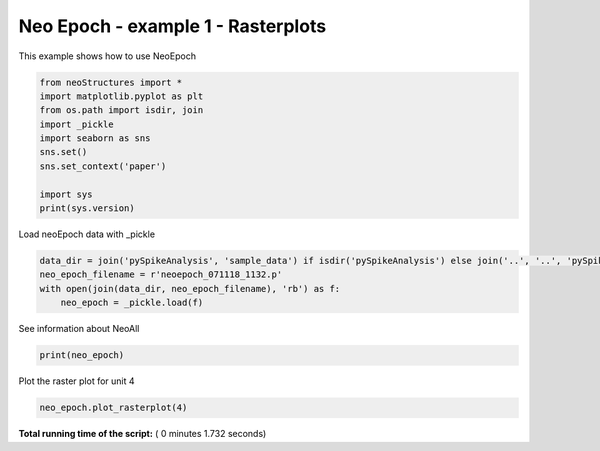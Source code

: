 

.. _sphx_glr_auto_examples_NeoEpoch_examples_plot_NeoEpoch_ex1.py:


=====================
Neo Epoch - example 1 - Rasterplots
=====================

This example shows how to use NeoEpoch




.. code-block:: python


    from neoStructures import *
    import matplotlib.pyplot as plt
    from os.path import isdir, join
    import _pickle
    import seaborn as sns
    sns.set()
    sns.set_context('paper')

    import sys
    print(sys.version)





.. rst-class:: sphx-glr-script-out

 Out::

    3.6.5 |Anaconda custom (64-bit)| (default, Mar 29 2018, 13:32:41) [MSC v.1900 64 bit (AMD64)]


Load neoEpoch data with _pickle



.. code-block:: python

    data_dir = join('pySpikeAnalysis', 'sample_data') if isdir('pySpikeAnalysis') else join('..', '..', 'pySpikeAnalysis', 'sample_data')
    neo_epoch_filename = r'neoepoch_071118_1132.p'
    with open(join(data_dir, neo_epoch_filename), 'rb') as f:
        neo_epoch = _pickle.load(f)







See information about NeoAll



.. code-block:: python

    print(neo_epoch)





.. rst-class:: sphx-glr-script-out

 Out::

    NeoEpoch instance. 19 units and 51 epochs
    One Neo Segment per epoch, each segment has one Neo SpikeTrain for each unit, and one Neo AnalogSignal


Plot the raster plot for unit 4



.. code-block:: python

    neo_epoch.plot_rasterplot(4)




.. image:: /auto_examples/NeoEpoch_examples/images/sphx_glr_plot_NeoEpoch_ex1_001.png
    :align: center




**Total running time of the script:** ( 0 minutes  1.732 seconds)



.. only :: html

 .. container:: sphx-glr-footer


  .. container:: sphx-glr-download

     :download:`Download Python source code: plot_NeoEpoch_ex1.py <plot_NeoEpoch_ex1.py>`



  .. container:: sphx-glr-download

     :download:`Download Jupyter notebook: plot_NeoEpoch_ex1.ipynb <plot_NeoEpoch_ex1.ipynb>`


.. only:: html

 .. rst-class:: sphx-glr-signature

    `Gallery generated by Sphinx-Gallery <https://sphinx-gallery.readthedocs.io>`_
